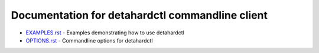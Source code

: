 Documentation for detahardctl commandline client
==============================================

* `EXAMPLES.rst <EXAMPLES.rst>`_ - Examples demonstrating how to use detahardctl
* `OPTIONS.rst <OPTIONS.rst>`_ - Commandline options for detahardctl
